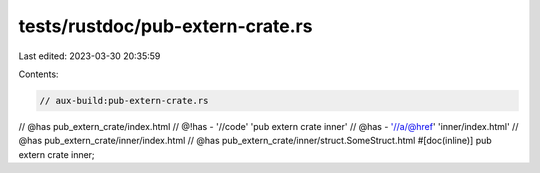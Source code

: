 tests/rustdoc/pub-extern-crate.rs
=================================

Last edited: 2023-03-30 20:35:59

Contents:

.. code-block:: rs

    // aux-build:pub-extern-crate.rs

// @has pub_extern_crate/index.html
// @!has - '//code' 'pub extern crate inner'
// @has - '//a/@href' 'inner/index.html'
// @has pub_extern_crate/inner/index.html
// @has pub_extern_crate/inner/struct.SomeStruct.html
#[doc(inline)]
pub extern crate inner;


